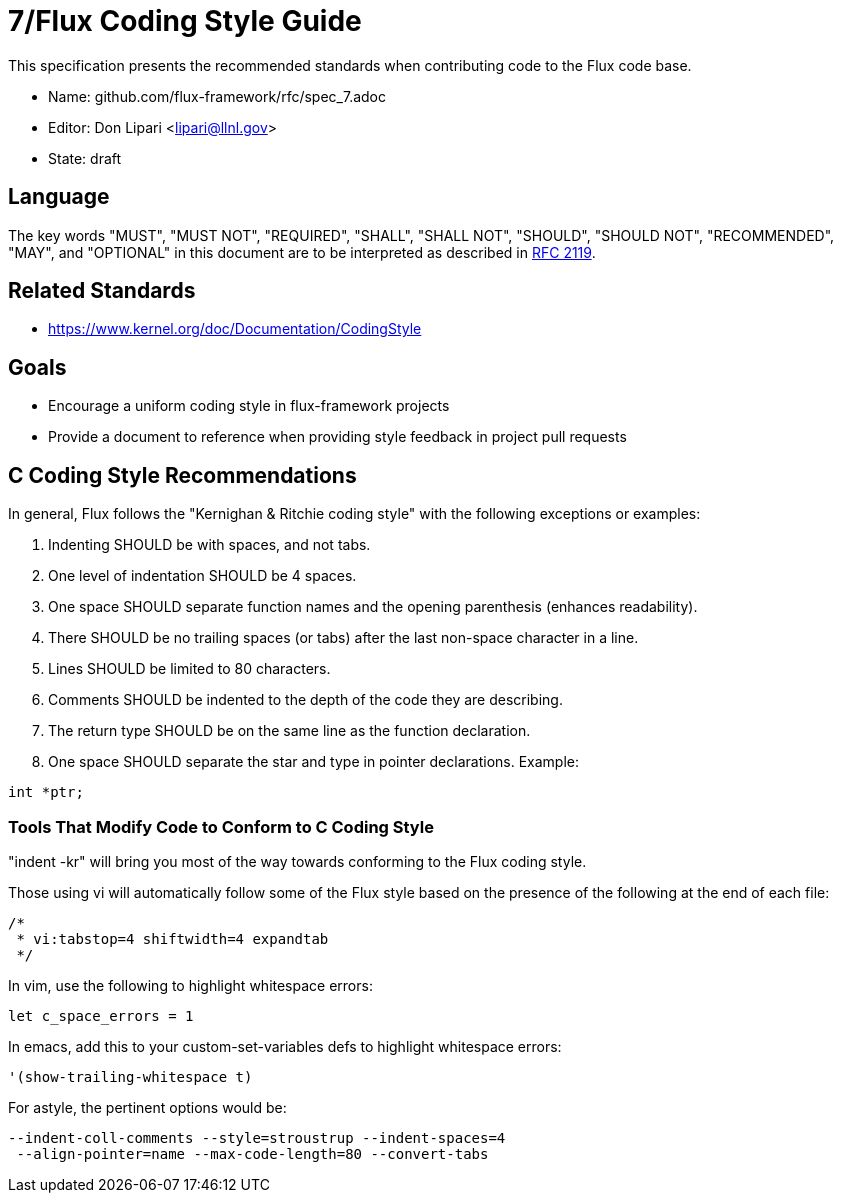 ifdef::env-github[:outfilesuffix: .adoc]

7/Flux Coding Style Guide
=========================

This specification presents the recommended standards when contributing code to the Flux code base.

* Name: github.com/flux-framework/rfc/spec_7.adoc
* Editor: Don Lipari <lipari@llnl.gov>
* State: draft

== Language

The key words "MUST", "MUST NOT", "REQUIRED", "SHALL", "SHALL NOT", "SHOULD",
"SHOULD NOT", "RECOMMENDED", "MAY", and "OPTIONAL" in this document are to
be interpreted as described in http://tools.ietf.org/html/rfc2119[RFC 2119].

== Related Standards

* https://www.kernel.org/doc/Documentation/CodingStyle

== Goals

* Encourage a uniform coding style in flux-framework projects
* Provide a document to reference when providing style feedback in project pull requests

== C Coding Style Recommendations

In general, Flux follows the "Kernighan & Ritchie coding style" with the following exceptions or examples:

1. Indenting SHOULD be with spaces, and not tabs.
2. One level of indentation SHOULD be 4 spaces.
3. One space SHOULD separate function names and the opening parenthesis (enhances readability).
4. There SHOULD be no trailing spaces (or tabs) after the last non-space character in a line.
5. Lines SHOULD be limited to 80 characters.
6. Comments SHOULD be indented to the depth of the code they are describing.
7. The return type SHOULD be on the same line as the function declaration.
8. One space SHOULD separate the star and type in pointer declarations.  Example:
----
int *ptr;
----

Tools That Modify Code to Conform to C Coding Style
~~~~~~~~~~~~~~~~~~~~~~~~~~~~~~~~~~~~~~~~~~~~~~~~~~~

"indent -kr" will bring you most of the way towards conforming to the Flux coding style.

Those using vi will automatically follow some of the Flux style based on the presence of the following at the end of each file:

----
/*
 * vi:tabstop=4 shiftwidth=4 expandtab
 */
----

In vim, use the following to highlight whitespace errors:

----
let c_space_errors = 1
----

In emacs, add this to your custom-set-variables defs to highlight whitespace errors:

----
'(show-trailing-whitespace t)
----

For astyle, the pertinent options would be:
----
--indent-coll-comments --style=stroustrup --indent-spaces=4
 --align-pointer=name --max-code-length=80 --convert-tabs
----
